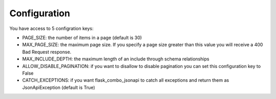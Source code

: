 .. _configuration:

Configuration
=============

You have access to 5 configration keys:

* PAGE_SIZE: the number of items in a page (default is 30)
* MAX_PAGE_SIZE: the maximum page size. If you specify a page size greater than this value you will receive a 400 Bad Request response.
* MAX_INCLUDE_DEPTH: the maximum length of an include through schema relationships
* ALLOW_DISABLE_PAGINATION: if you want to disallow to disable pagination you can set this configuration key to False
* CATCH_EXCEPTIONS: if you want flask_combo_jsonapi to catch all exceptions and return them as JsonApiException (default is True)
